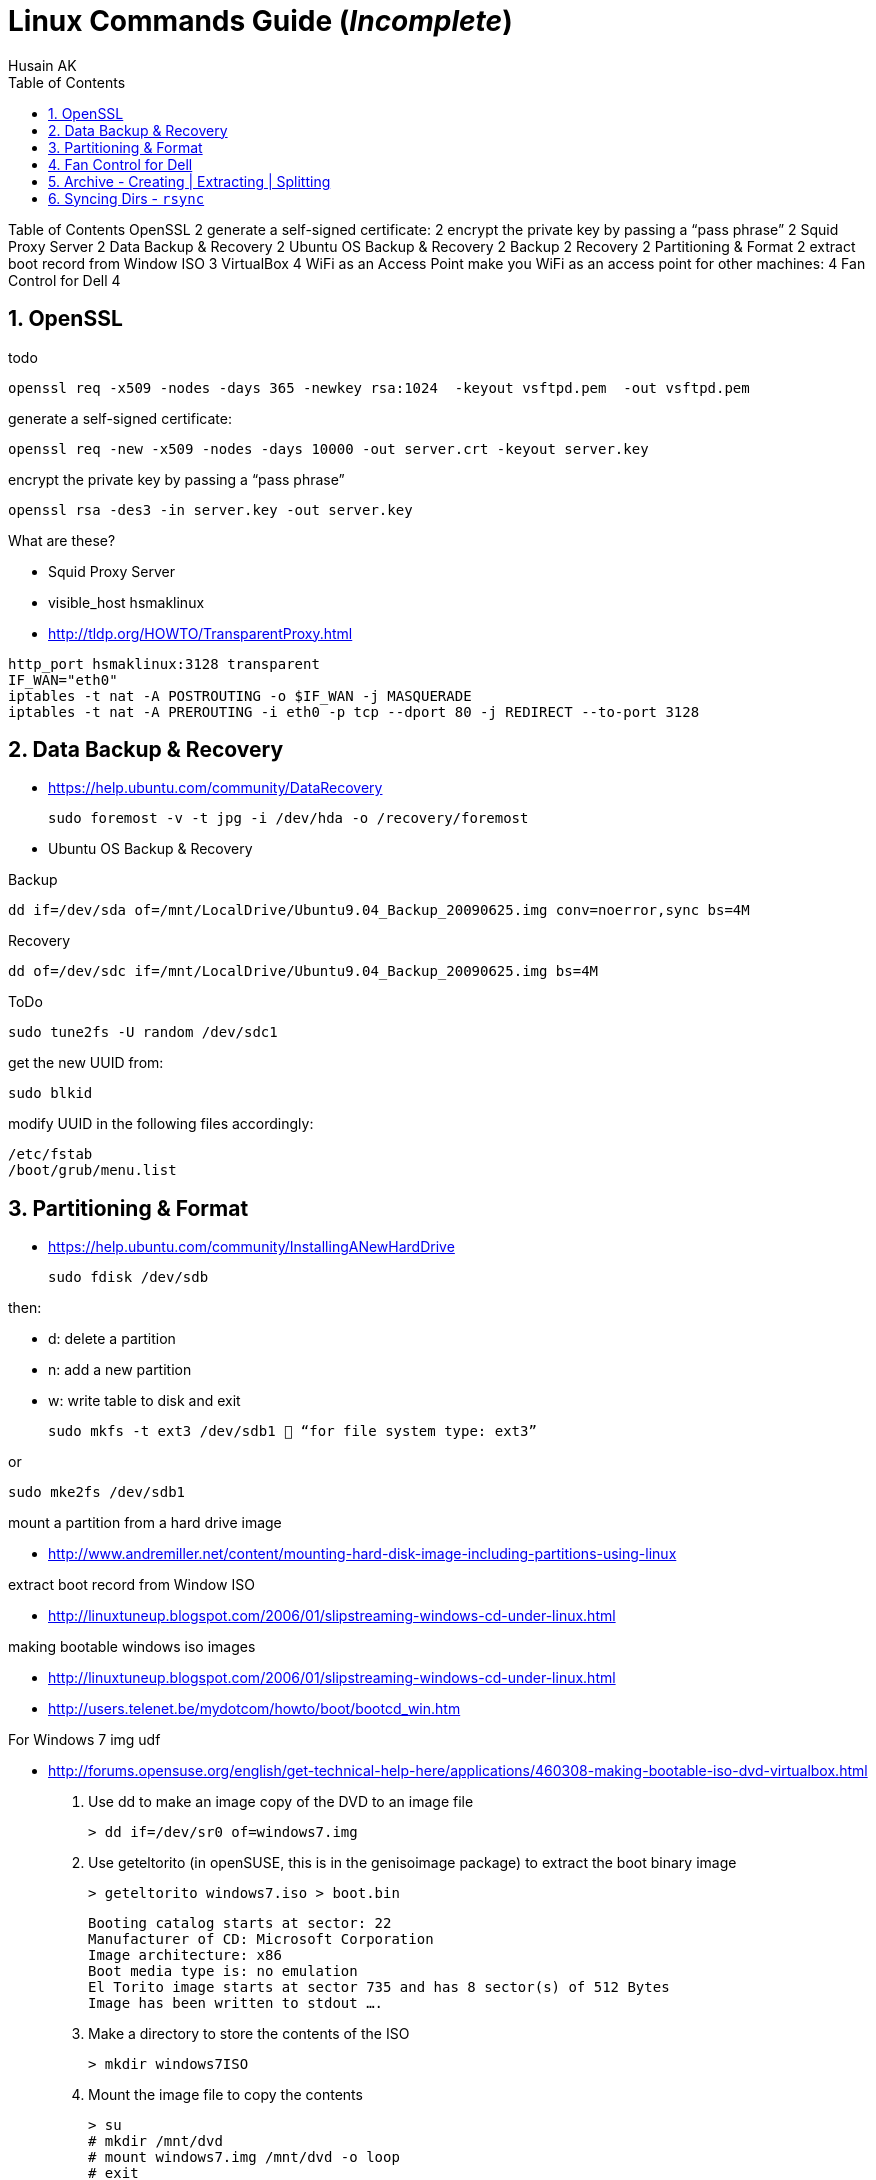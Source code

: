= Linux Commands Guide (_Incomplete_)
Husain AK
:toc:
:toclevels: 3
:sectnums: 3
:sectnumlevels: 3
:icons: font


Table of Contents
OpenSSL	2
generate a self-signed certificate:	2
encrypt the private key by passing a “pass phrase”	2
Squid Proxy Server	2
Data Backup & Recovery	2
Ubuntu OS Backup & Recovery	2
Backup	2
Recovery	2
Partitioning & Format	2
extract boot record from Window ISO	3
VirtualBox	4
WiFi as an Access Point make you WiFi as an access point for other machines:	4
Fan Control for Dell	4

== OpenSSL

.todo
 openssl req -x509 -nodes -days 365 -newkey rsa:1024  -keyout vsftpd.pem  -out vsftpd.pem

.generate a self-signed certificate:
 openssl req -new -x509 -nodes -days 10000 -out server.crt -keyout server.key

.encrypt the private key by passing a “pass phrase”
 openssl rsa -des3 -in server.key -out server.key

.What are these?
- Squid Proxy Server
- visible_host hsmaklinux

- http://tldp.org/HOWTO/TransparentProxy.html

----
http_port hsmaklinux:3128 transparent
IF_WAN="eth0"
iptables -t nat -A POSTROUTING -o $IF_WAN -j MASQUERADE
iptables -t nat -A PREROUTING -i eth0 -p tcp --dport 80 -j REDIRECT --to-port 3128
----

== Data Backup & Recovery

- https://help.ubuntu.com/community/DataRecovery

 sudo foremost -v -t jpg -i /dev/hda -o /recovery/foremost

- Ubuntu OS Backup & Recovery

.Backup
 dd if=/dev/sda of=/mnt/LocalDrive/Ubuntu9.04_Backup_20090625.img conv=noerror,sync bs=4M

.Recovery
 dd of=/dev/sdc if=/mnt/LocalDrive/Ubuntu9.04_Backup_20090625.img bs=4M


.ToDo
 sudo tune2fs -U random /dev/sdc1

.get the new UUID from:
 sudo blkid

.modify UUID in the following files accordingly:
----
/etc/fstab
/boot/grub/menu.list
----

== Partitioning & Format
- https://help.ubuntu.com/community/InstallingANewHardDrive

 sudo fdisk /dev/sdb

.then:
- d:   delete a partition
- n:   add a new partition
- w:   write table to disk and exit

 sudo mkfs -t ext3 /dev/sdb1  “for file system type: ext3”

.or
 sudo mke2fs /dev/sdb1


.mount a partition from a hard drive image
- http://www.andremiller.net/content/mounting-hard-disk-image-including-partitions-using-linux

.extract boot record from Window ISO
- http://linuxtuneup.blogspot.com/2006/01/slipstreaming-windows-cd-under-linux.html

.making bootable windows iso images
- http://linuxtuneup.blogspot.com/2006/01/slipstreaming-windows-cd-under-linux.html
- http://users.telenet.be/mydotcom/howto/boot/bootcd_win.htm

.For Windows 7 img udf
- http://forums.opensuse.org/english/get-technical-help-here/applications/460308-making-bootable-iso-dvd-virtualbox.html

. Use dd to make an image copy of the DVD to an image file

 > dd if=/dev/sr0 of=windows7.img

. Use geteltorito (in openSUSE, this is in the genisoimage package) to extract the boot binary image

 > geteltorito windows7.iso > boot.bin
+
----
Booting catalog starts at sector: 22
Manufacturer of CD: Microsoft Corporation
Image architecture: x86
Boot media type is: no emulation
El Torito image starts at sector 735 and has 8 sector(s) of 512 Bytes
Image has been written to stdout ….
----

. Make a directory to store the contents of the ISO

 > mkdir windows7ISO

. Mount the image file to copy the contents
+
----
> su
# mkdir /mnt/dvd
# mount windows7.img /mnt/dvd -o loop
# exit
> cp -r /mnt/dvd/* windows7ISO
> chmod -R 754 windows7ISO
----

. Copy boot.bin to the new ISO directory

 > cp boot.bin windows7ISO

. Make the ISO

 mkisofs -udf -b boot.bin -no-emul-boot -hide boot.bin -relaxed-filenames -joliet-long -D -o windows7.iso windows7ISO

. windows7.iso is your new bootable ISO


== Fan Control for Dell
- control cpu fan speed and temperature

.a script to control the fans (shared by someone):
[source,bash]
----
#!/bin/bash
### BEGIN INIT INFO
# Provides:          fanCtrl
# Required-Start:    $remote_fs $syslog
# Required-Stop:     $remote_fs $syslog
# Default-Start:     1 2 3 4 5
# Default-Stop:      0 6
# Short-Description: Start fan control at boot time
# Description:       Enable service provided by fanCtrl.
### END INIT INFO

# Records the CPU temp and writes it to a temporary file.
tempCPU=0

constMaxTemp=40

fanHI=false
fanLO=false

while [ 1 ]; do
var=($(sensors | grep "Core" | sed 's/.*:\s*+\(.*\)  .*(.*/\1/' | sed 's/[°C]//g' | sed 's/\.0//g'))

	for i in {0..11} ; do
		if [[ ${var[i]} -gt $tempCPU ]]; then
			tempCPU=${var[i]}
		fi
	done

	if [[ $tempCPU -gt $constMaxTemp ]]; then
		if [[ "$fanHI" -eq false ]] ; then
			eval "i8kfan 2 2"
			fanHI=true
			fanLO=false
#			echo 'temp is high'
		fi
	else
		if [[ "$fanLO" -eq false ]] ; then
			eval "i8kfan 1 1"
			fanHI=false
			fanLO=true
#			echo 'temp is low'
		fi
	fi

	tempCPU=0;

sleep 1;
done
----
.place the above file in the dir:
 /usr/local/bin

.create a startup config file to be loaded by systemd:
file name: fanctl.service:
[Unit]
Description="Job that increases cpu fans when core temperature reaches 40C"

[Install]
WantedBy=multi-user.target

[Service]
Restart=always
ExecStart=/usr/local/bin/fanctl.sh
place the above in the dir:
/lib/systemd/system

run the command to anable bootup run
> sudo systemctl enable fanctl

reboot the machine


== Archive - Creating | Extracting | Splitting

- Link: https://unix.stackexchange.com/questions/61774/create-a-tar-archive-split-into-blocks-of-a-maximum-size[create-a-tar-archive-split-into-blocks-of-a-maximum-size]

.Create and Split an Archive
 tar cvzf - dir/ | split -b 200m - sda1.backup.tar.gz.

.Merge splits into one archive
 cat sda1.backup.tar.gz.* | tar xzvf -

== Syncing Dirs - `rsync`

.Syncing dirs
 rsync -avzhruP --delete src_dir dst_dir

.Dry Run
TIP: add `-n` for dry run.
